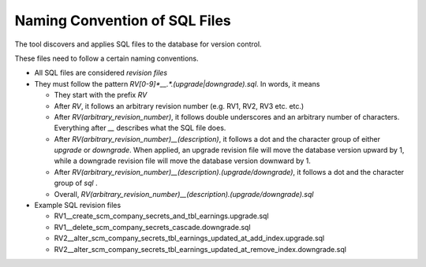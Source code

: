 Naming Convention of SQL Files
==================================

The tool discovers and applies SQL files to the database for version control.

These files need to follow a certain naming conventions.


.. SQL files naming convention::

- All SQL files are considered `revision files`

- They must follow the pattern `RV[0-9]*__.*\.(upgrade|downgrade)\.sql`. In words, it means

  - They start with the prefix `RV`

  - After `RV`, it follows an arbitrary revision number (e.g. RV1, RV2, RV3 etc. etc.)

  - After `RV(arbitrary_revision_number)`, it follows double underscores and an arbitrary number of characters. Everything after `__` describes what the SQL file does.

  - After `RV(arbitrary_revision_number)__(description)`, it follows a dot and the character group of either `upgrade` or `downgrade`. When applied, an upgrade revision file will move the database version upward by 1, while a downgrade revision file will move the database version downward by 1.

  - After `RV(arbitrary_revision_number)__(description).(upgrade/downgrade)`, it follows a dot and the character group of `sql` .

  - Overall, `RV(arbitrary_revision_number)__(description).(upgrade/downgrade).sql`

- Example SQL revision files

  - RV1__create_scm_company_secrets_and_tbl_earnings.upgrade.sql

  - RV1__delete_scm_company_secrets_cascade.downgrade.sql

  - RV2__alter_scm_company_secrets_tbl_earnings_updated_at_add_index.upgrade.sql

  - RV2__alter_scm_company_secrets_tbl_earnings_updated_at_remove_index.downgrade.sql
